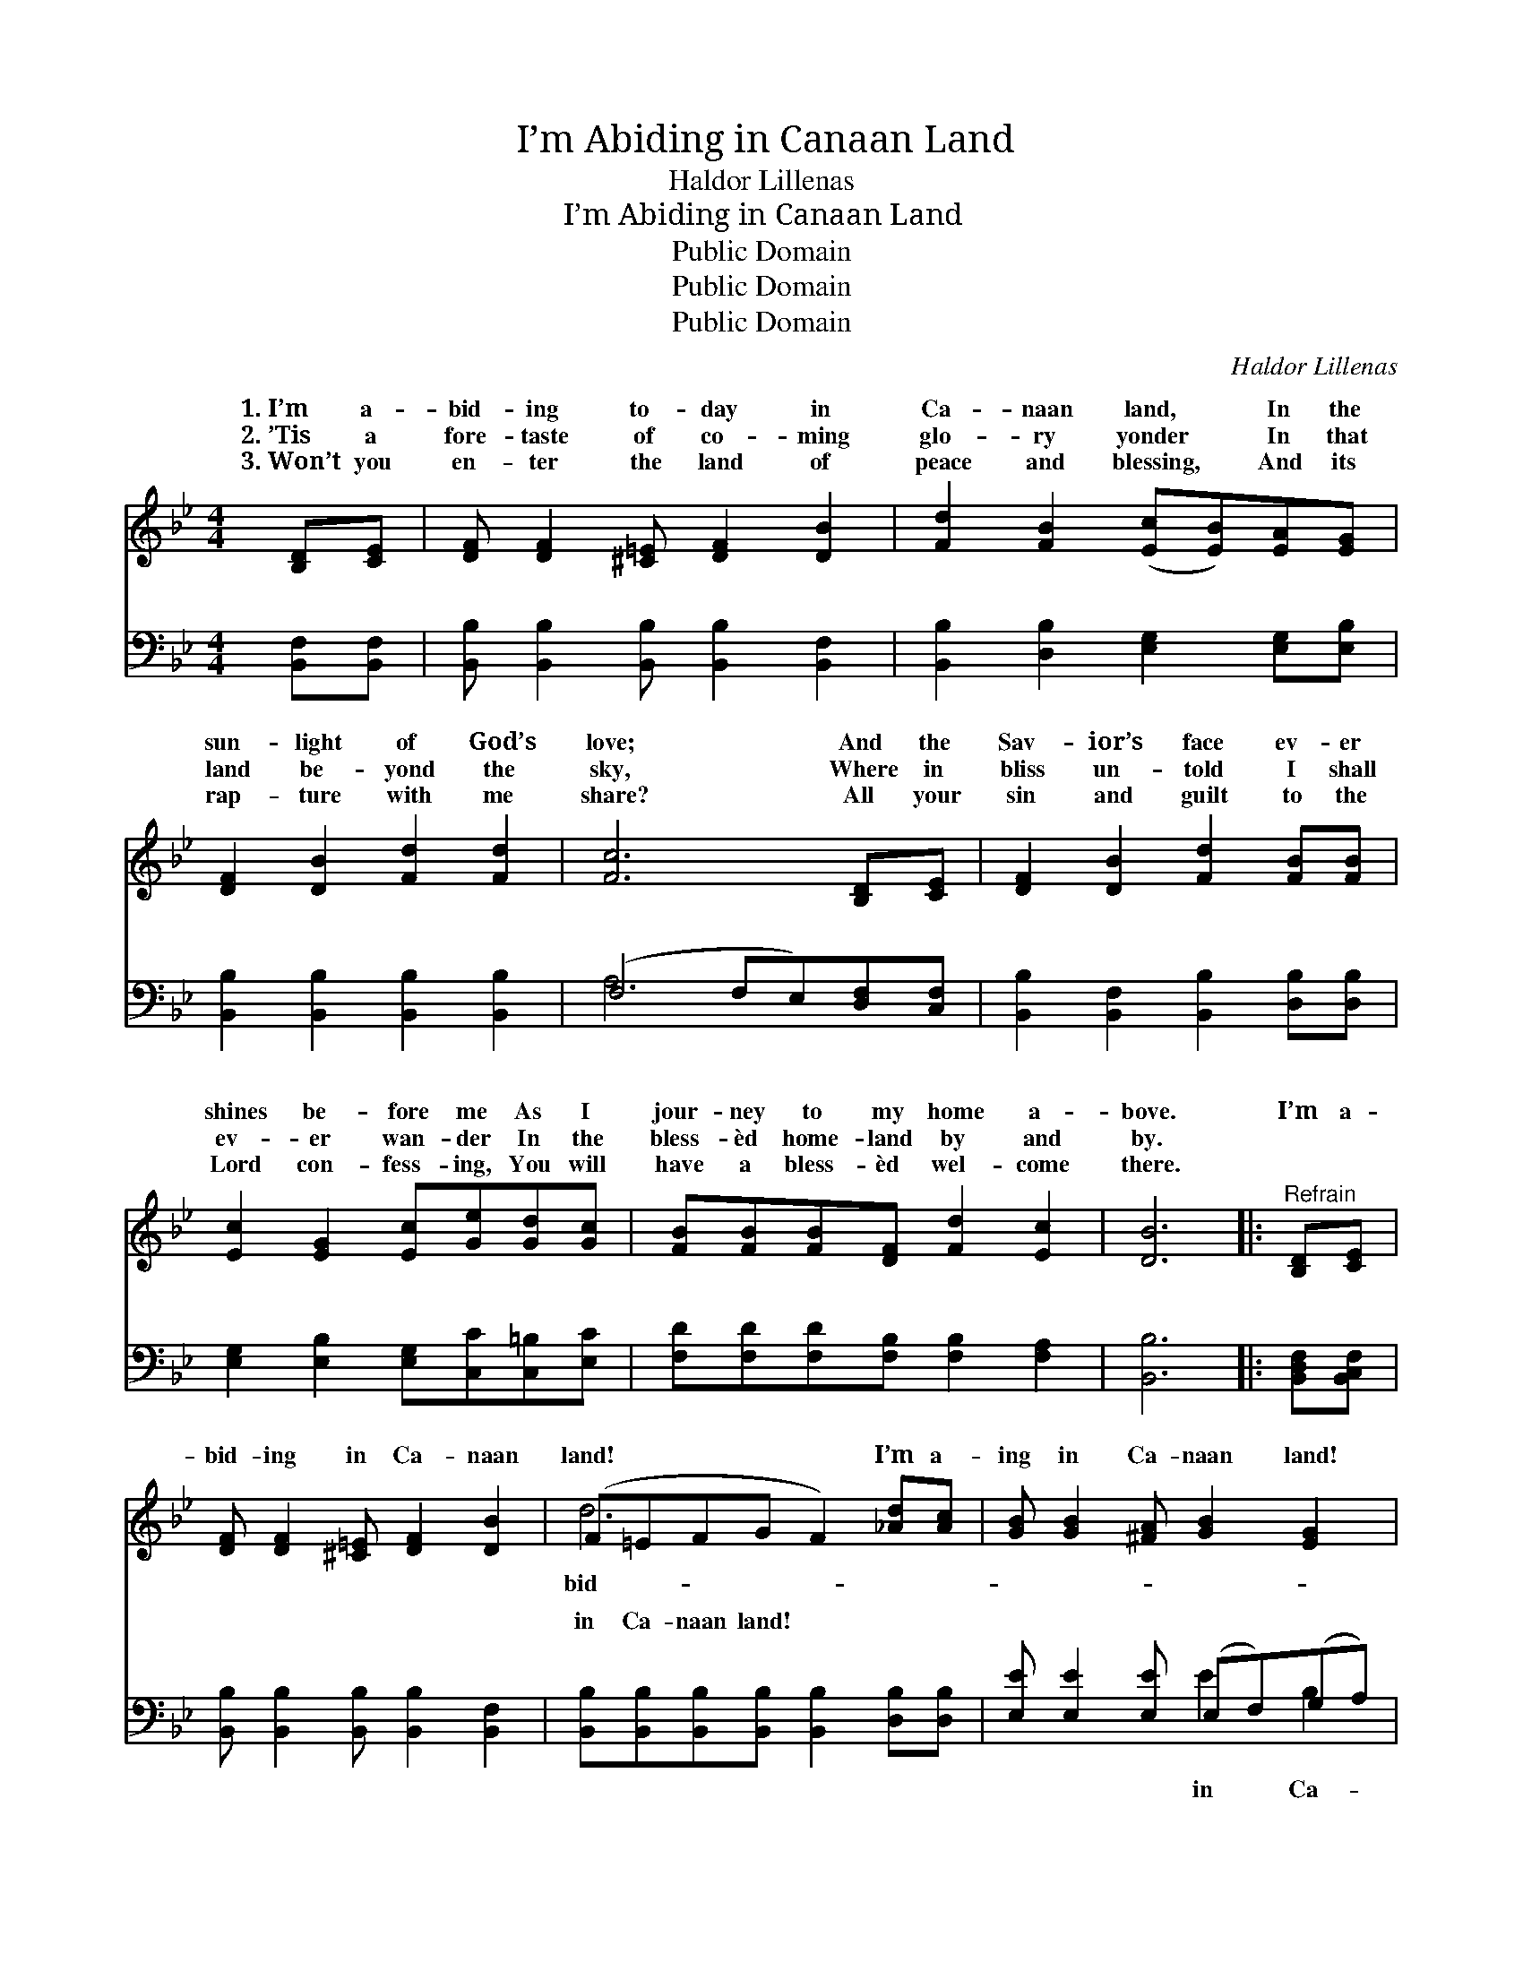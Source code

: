 X:1
T:I’m Abiding in Canaan Land
T:Haldor Lillenas
T:I’m Abiding in Canaan Land
T:Public Domain
T:Public Domain
T:Public Domain
C:Haldor Lillenas
Z:Public Domain
%%score ( 1 2 ) ( 3 4 )
L:1/8
M:4/4
K:Bb
V:1 treble 
V:2 treble 
V:3 bass 
V:4 bass 
V:1
 [B,D][CE] | [DF] [DF]2 [^C=E] [DF]2 [DB]2 | [Fd]2 [FB]2 ([Ec][EB])[EA][EG] | %3
w: 1.~I’m a-|bid- ing to- day in|Ca- naan land, * In the|
w: 2.~’Tis a|fore- taste of co- ming|glo- ry yonder * In that|
w: 3.~Won’t you|en- ter the land of|peace and blessing, * And its|
 [DF]2 [DB]2 [Fd]2 [Fd]2 | [Fc]6 [B,D][CE] | [DF]2 [DB]2 [Fd]2 [FB][FB] | %6
w: sun- light of God’s|love; And the|Sav- ior’s face ev- er|
w: land be- yond the|sky, Where in|bliss un- told I shall|
w: rap- ture with me|share? All your|sin and guilt to the|
 [Ec]2 [EG]2 [Ec][Ge][Gd][Gc] | [FB][FB][FB][DF] [Fd]2 [Ec]2 | [DB]6 |:"^Refrain" [B,D][CE] | %10
w: shines be- fore me As I|jour- ney to my home a-|bove.|I’m a-|
w: ev- er wan- der In the|bless- èd home- land by and|by.||
w: Lord con- fess- ing, You will|have a bless- èd wel- come|there.||
 [DF] [DF]2 [^C=E] [DF]2 [DB]2 | (F=EFG F2) [_Ad][Ac] | [GB] [GB]2 [^FA] [GB]2 [EG]2 | %13
w: bid- ing in Ca- naan|land! * * * * I’m a-|ing in Ca- naan land!|
w: |||
w: |||
 [DF]6 [DF][DG] | [CF][CE][CE][EA] [Ec]2 [EG][EA] | [EG][DF][DF][DB] [Fd]2 [Fd][Fd] | %16
w: Since He washed|my sin a- way, It is glo-|ry all the way, I’m a- bid-|
w: |||
w: |||
 [Fc] [Fc]2 [Fc] [=Ed]2 [Ec]2 | (F2 D2 DC) :| [DF][DF] | [EG][EG][EG][EG] [FB]2 [FB][FB] | %20
w: ing in Ca- naan land!|All * * *|sins have|been for- giv’n, And I’m on my|
w: ||||
w: ||||
 [Fc][Fc][Fd][_Ad] [Ge]2 [Ge][Ge] | [Fd] [Fd]2 [DB] [Fd]2 [Ec]2 | [DB]6 |] %23
w: way to Heav’n, I’m a- bid- ing|in Ca- naan land! *||
w: |||
w: |||
V:2
 x2 | x8 | x8 | x8 | x8 | x8 | x8 | x8 | x6 |: x2 | x8 | d6 x2 | x8 | x8 | x8 | x8 | x8 | F6 :| %18
w: |||||||||||bid-||||||my|
 x2 | x8 | x8 | x8 | x6 |] %23
w: |||||
V:3
 [B,,F,][B,,F,] | [B,,B,] [B,,B,]2 [B,,B,] [B,,B,]2 [B,,F,]2 | %2
w: ~ ~|~ ~ ~ ~ ~|
 [B,,B,]2 [D,B,]2 [E,G,]2 [E,G,][E,B,] | [B,,B,]2 [B,,B,]2 [B,,B,]2 [B,,B,]2 | %4
w: ~ ~ ~ ~ ~|~ ~ ~ ~|
 (F,4 F,E,)[D,F,][C,F,] | [B,,B,]2 [B,,F,]2 [B,,B,]2 [D,B,][D,B,] | %6
w: ~ * * ~ ~|~ ~ ~ ~ ~|
 [E,G,]2 [E,B,]2 [E,G,][C,C][C,=B,][E,C] | [F,D][F,D][F,D][F,B,] [F,B,]2 [F,A,]2 | [B,,B,]6 |: %9
w: ~ ~ ~ ~ ~ ~|~ ~ ~ ~ ~ ~|~|
 [B,,D,F,][B,,C,F,] | [B,,B,] [B,,B,]2 [B,,B,] [B,,B,]2 [B,,F,]2 | %11
w: ~ ~|~ ~ ~ ~ ~|
 [B,,B,][B,,B,][B,,B,][B,,B,] [B,,B,]2 [D,B,][D,B,] | [E,E] [E,E]2 [E,E] (E,F,)(G,A,) | %13
w: in Ca- naan land! ~ ~ ~|~ ~ ~ ~ * ~ *|
 B,B,F,D, B,,2 [B,,B,][B,,B,] | [F,A,][F,A,][F,A,][F,C] [F,A,]2 [F,A,][F,A,] | %15
w: naan land! ~ ~ ~ ~ ~|~ ~ ~ ~ ~ ~ ~|
 [B,,B,][B,,B,][B,,B,][B,,B,] [B,,B,]2 [B,,B,][B,,B,] | [C,A,] [C,A,]2 [C,A,] [C,B,]2 [C,B,]2 | %17
w: ~ ~ ~ ~ ~ ~ ~|~ in Ca- naan land!|
 [F,A,]2 [F,B,]2 [F,B,][E,F,] :| [B,,B,][B,,B,] | [E,B,][E,B,][E,B,][E,B,] [D,B,]2 [D,B,][D,B,] | %20
w: |||
 [F,A,][F,A,]B,B, [E,B,]2 [E,B,][E,B,] | [F,B,] [F,B,]2 G, [F,B,]2 F,2 | [B,,F,]6 |] %23
w: |||
V:4
 x2 | x8 | x8 | x8 | A,6 x2 | x8 | x8 | x8 | x6 |: x2 | x8 | x8 | x4 E2 B,2 | B,6 x2 | x8 | x8 | %16
w: ||||~||||||||in Ca-|~|||
 x8 | x6 :| x2 | x8 | x2 B,B, x4 | x3 G, x F,2 x | x6 |] %23
w: |||||||

